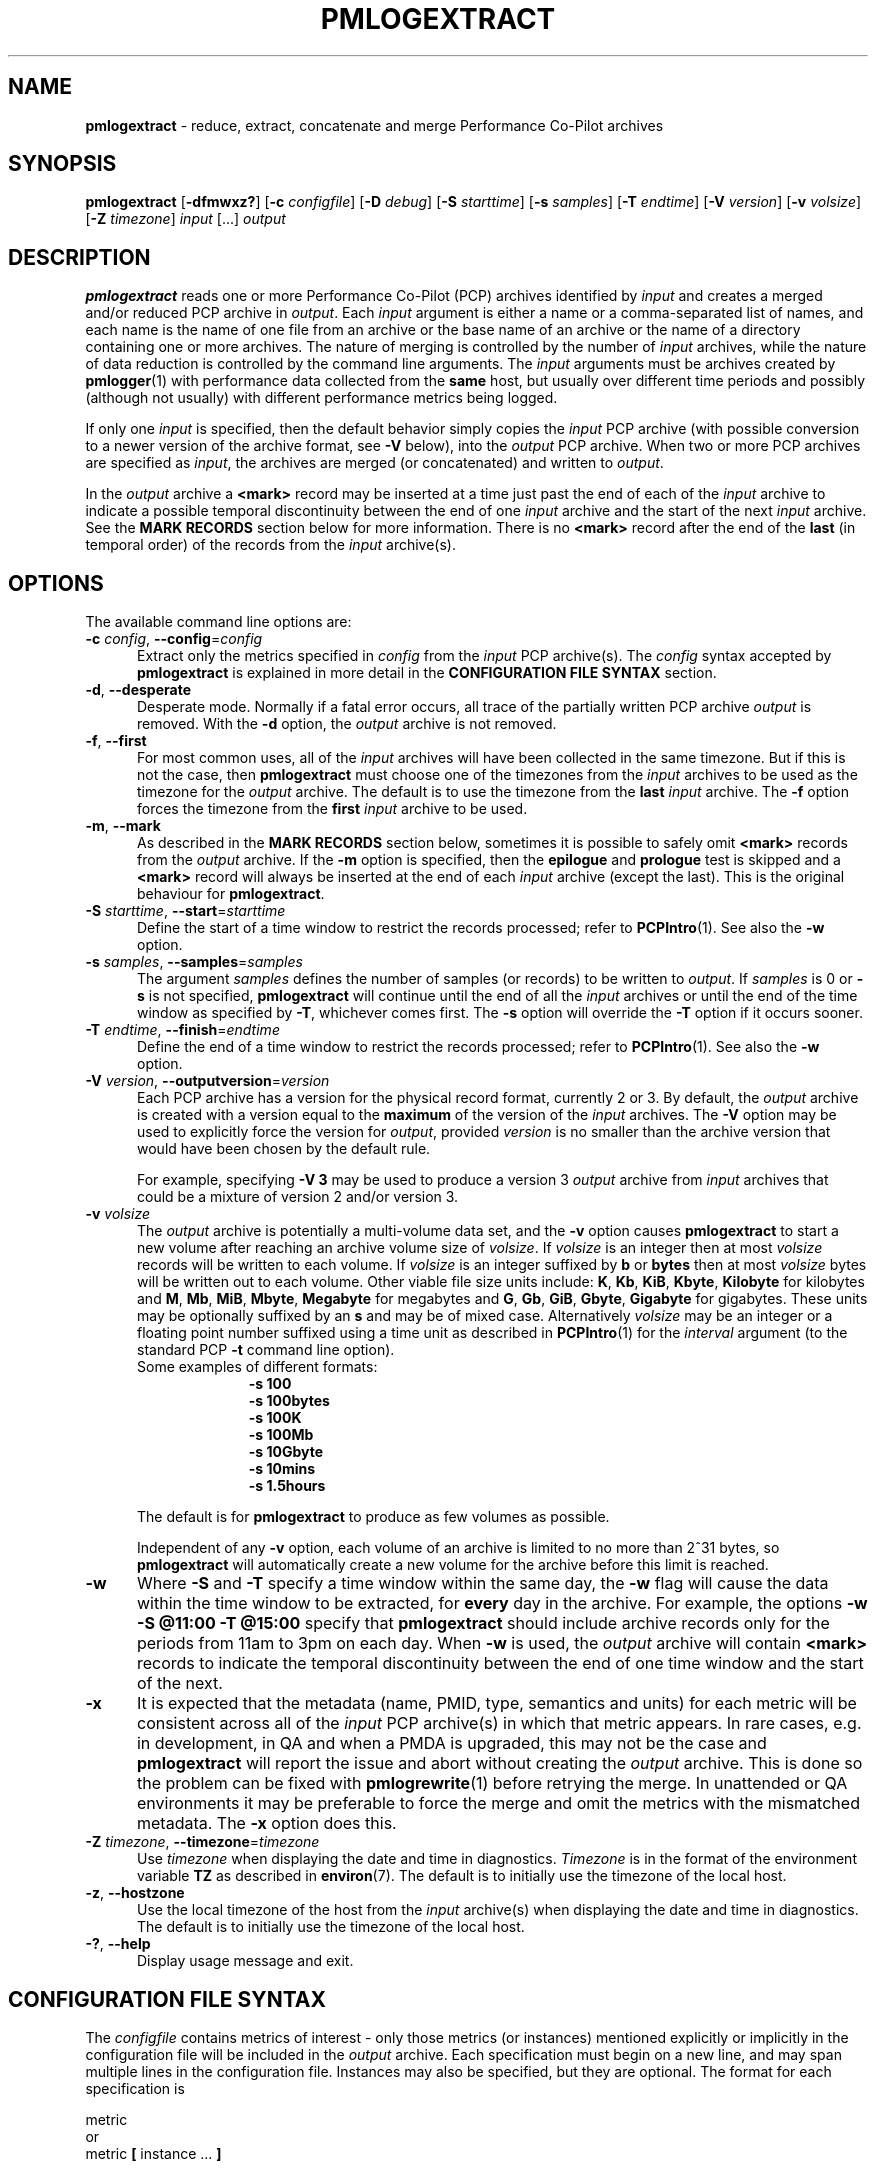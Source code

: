 '\" t
.\"
.\" Copyright (c) 2016 Red Hat.  All Rights Reserved.
.\" Copyright (c) 2000 Silicon Graphics, Inc.  All Rights Reserved.
.\"
.\" This program is free software; you can redistribute it and/or modify it
.\" under the terms of the GNU General Public License as published by the
.\" Free Software Foundation; either version 2 of the License, or (at your
.\" option) any later version.
.\"
.\" This program is distributed in the hope that it will be useful, but
.\" WITHOUT ANY WARRANTY; without even the implied warranty of MERCHANTABILITY
.\" or FITNESS FOR A PARTICULAR PURPOSE.  See the GNU General Public License
.\" for more details.
.\"
.\"
.TH PMLOGEXTRACT 1 "PCP" "Performance Co-Pilot"
.SH NAME
\f3pmlogextract\f1 \- reduce, extract, concatenate
and merge Performance Co-Pilot archives
.SH SYNOPSIS
\f3pmlogextract\f1
[\f3\-dfmwxz?\f1]
[\f3\-c\f1 \f2configfile\f1]
[\f3\-D\f1 \f2debug\f1]
[\f3\-S\f1 \f2starttime\f1]
[\f3\-s\f1 \f2samples\f1]
[\f3\-T\f1 \f2endtime\f1]
[\f3\-V\f1 \f2version\f1]
[\f3\-v\f1 \f2volsize\f1]
[\f3\-Z\f1 \f2timezone\f1]
\f2input\f1 [...] \f2output\f1
.SH DESCRIPTION
.B pmlogextract
reads one or more Performance Co-Pilot (PCP) archives
identified by
.I input
and creates a merged and/or reduced PCP archive in
.IR output .
Each
.I input
argument is either a name or
a comma-separated list of names, and each name
is the name of one file from an archive or
the base name of an archive or the name of a directory containing
one or more archives.
The nature of merging is controlled by the number of
.I input
archives, while the nature of data reduction is controlled by
the command line arguments.
The
.I input
arguments must be archives created by
.BR pmlogger (1)
with performance data collected from the
.B same
host, but usually over different time periods and possibly (although
not usually) with different performance metrics being logged.
.PP
If only one
.I input
is specified, then the default behavior simply copies the
.I input
PCP archive (with possible conversion to a newer
version of the archive format, see
.B \-V
below), into the
.I output
PCP archive.
When two or more PCP archives are specified as
.IR input ,
the archives are merged (or concatenated) and written to
.IR output .
.PP
In the
.I output
archive a
.B <mark>
record may be inserted at a time
just past the end of each of the
.I input
archive to indicate
a possible temporal discontinuity between the end of one
.I input
archive and the start of the next
.I input
archive.
See the
.B "MARK RECORDS"
section below for more information.
There is no
.B <mark>
record after the end of the
.B last
(in temporal order) of the records from the
.I input
archive(s).
.SH OPTIONS
The available command line options are:
.TP 5
\fB\-c\fR \fIconfig\fR, \fB\-\-config\fR=\fIconfig\fR
Extract only the metrics specified in
.I config
from the
.I input
PCP archive(s).
The
.I config
syntax accepted by
.B pmlogextract
is explained in more detail in the
.B CONFIGURATION FILE SYNTAX
section.
.TP
\fB\-d\fR, \fB\-\-desperate\fR
Desperate mode.
Normally if a fatal error occurs, all trace of
the partially written PCP archive
.I output
is removed.
With the
.B \-d
option, the
.I output
archive is not removed.
.TP
\fB\-f\fR, \fB\-\-first\fR
For most common uses, all of the
.I input
archives will have been collected in the same timezone.
But if this is not the case, then
.B pmlogextract
must choose one of the timezones from the
.I input
archives to be
used as the timezone for the
.I output
archive.
The default is to use the timezone from the
.B last
.I input
archive.
The
.B \-f
option forces the timezone from the
.B first
.I input
archive to be used.
.TP
\fB\-m\fR, \fB\-\-mark\fR
As described in the
.B "MARK RECORDS"
section below, sometimes it is possible to safely omit
.B <mark>
records from the
.I output
archive.
If the
.B \-m
option is specified, then the
.B epilogue
and
.B prologue
test is skipped and a
.B <mark>
record will always be inserted at the end of each
.I input
archive (except the last).
This is the original behaviour for
.BR pmlogextract .
.TP
\fB\-S\fR \fIstarttime\fR, \fB\-\-start\fR=\fIstarttime\fR
Define the start of a time window to restrict the records processed;
refer to
.BR PCPIntro (1).
See also the
.B \-w
option.
.TP
\fB\-s\fR \fIsamples\fR, \fB\-\-samples\fR=\fIsamples\fR
The argument
.I samples
defines the number of samples (or records) to be written to
.IR output .
If
.I samples
is 0 or
.B -s
is not specified,
.B pmlogextract
will continue until the end of all the
.I input
archives
or until the end of the time window as specified by
.BR -T ,
whichever comes first.
The
.B -s
option will override the
.B -T
option if it occurs sooner.
.TP
\fB\-T\fR \fIendtime\fR, \fB\-\-finish\fR=\fIendtime\fR
Define the end of a time window to restrict the records processed;
refer to
.BR PCPIntro (1).
See also the
.B \-w
option.
.TP
\fB\-V\fR \fIversion\fR, \fB\-\-outputversion\fR=\fIversion\fR
Each PCP archive has a version for the physical record format,
currently 2 or 3.
By default, the
.I output
archive is created with a version equal to the
.B maximum
of the version of the
.I input
archives.
The
.B \-V
option may be used to explicitly force the version for
.IR output ,
provided
.I version
is no smaller than the archive version that would have been
chosen by the default rule.
.RS
.PP
For example, specifying
.B \-V\ 3
may be used to produce a version 3
.I output
archive from
.I input
archives that could be a mixture of version 2 and/or version 3.
.RE
.TP
\fB\-v\fR \fIvolsize\fR
The
.I output
archive is potentially a multi-volume data set, and the
.B \-v
option causes
.B pmlogextract
to start a new volume after
reaching an archive volume size of
.IR volsize .
If
.IR volsize
is an integer then at most
.IR volsize
records will be written to each volume.
If
.IR volsize
is an integer suffixed by
.B b
or
.B bytes
then at most
.IR volsize
bytes will be written out to each volume.
Other viable file size units include:
.BR K ,
.BR Kb ,
.BR KiB ,
.BR Kbyte ,
.BR Kilobyte
for kilobytes and
.BR M ,
.BR Mb ,
.BR MiB ,
.BR Mbyte ,
.BR Megabyte
for megabytes and
.BR G ,
.BR Gb ,
.BR GiB ,
.BR Gbyte ,
.BR Gigabyte
for gigabytes.
These units may be optionally suffixed by an
.B s
and may be of mixed case.
Alternatively
.IR volsize
may be an integer or a floating point number suffixed using a time unit
as described in
.BR PCPIntro (1)
for the
.I interval
argument (to the standard PCP
.BR \-t
command line option).
.nf
Some examples of different formats:
.in +1i
.B \-s 100
.B \-s 100bytes
.B \-s 100K
.B \-s 100Mb
.B \-s 10Gbyte
.B \-s 10mins
.B \-s 1.5hours
.in
.fi
.RS
.PP
The default is for
.B pmlogextract
to produce as few volumes as possible.
.PP
Independent of any
.B \-v
option, each volume of an archive is limited to no more than
2^31 bytes, so
.B pmlogextract
will automatically create a new volume for the archive before
this limit is reached.
.RE
.TP
\fB\-w\fR
Where
.B \-S
and
.B \-T
specify a time window within the same day, the
.B \-w
flag will cause the data within the time window to be extracted,
for
.B every
day in the archive.
For example, the options
.B \-w \-S "@11:00" \-T "@15:00"
specify that
.B pmlogextract
should include archive records only for the periods from 11am
to 3pm on each day.
When
.B \-w
is used, the
.I output
archive will contain
.B <mark>
records to indicate the temporal
discontinuity between the end of one time window and the start of
the next.
.TP
\fB\-x\fR
It is expected that the metadata
(name, PMID, type, semantics and units)
for each metric
will be consistent across all of the
.I input
PCP archive(s) in which that metric appears.
In rare cases, e.g. in development, in QA and when a PMDA is upgraded, this may not be the case
and
.B pmlogextract
will report the issue and abort without creating the
.I output
archive.
This is done so the problem can be fixed with
.BR pmlogrewrite (1)
before retrying the merge.
In unattended or QA environments it may be preferable to force the
merge and omit the metrics with the mismatched metadata.
The
.B \-x
option does this.
.TP
\fB\-Z\fR \fItimezone\fR, \fB\-\-timezone\fR=\fItimezone\fR
Use
.I timezone
when displaying the date and time in diagnostics.
.I Timezone
is in the format of the environment variable
.B TZ
as described in
.BR environ (7).
The default is to initially use the timezone of the local host.
.TP
\fB\-z\fR, \fB\-\-hostzone\fR
Use the local timezone of the host from the
.I input
archive(s) when displaying the date and time in diagnostics.
The default is to initially use the timezone of the local host.
.TP
\fB\-?\fR, \fB\-\-help\fR
Display usage message and exit.
.SH CONFIGURATION FILE SYNTAX
The
.I configfile
contains metrics of interest \- only those metrics (or instances)
mentioned explicitly or implicitly in the configuration file will be
included in the
.I output
archive.
Each specification must begin on a new line, and may span multiple lines
in the configuration file.
Instances
may also be specified, but they are optional.
The format for each specification is
.sp
.nf
        metric
or
        metric \fB[\fP instance ... \fB]\fP
.fi
.sp
where
.I metric
may be a leaf or a non-leaf name of a metric in the Performance Metrics
Name Space (PMNS, see
.BR PMNS (5)).
If a
.I metric
refers to a non-leaf node in the PMNS,
.B pmlogextract
will recursively descend the PMNS and include all metrics
corresponding to descendent leaf nodes.
.PP
Instances are
optional and are specified as a list space (or comma) separated of
.I instance
identifiers, with the list enclosed by square brackets.
Each
.I instance
identifier may be
a number or a string (enclosed in single or double quotes).
.I instance
identifiers that are numbers are assumed to be internal
instance identifiers, else the string values are assumed to be
external instance identifiers; see
.BR pmGetInDom (3)
for more information.
If no instances are given, then
.B all
instances of the associated metric(s) will be extracted.
.PP
Any additional white space is ignored and
comments may be added with a `#' prefix.
.SH CONFIGURATION FILE EXAMPLE
This is an example of a valid
.IR configfile :
.PP
        #
        # config file for pmlogextract
        #

        kernel.all.cpu
        kernel.percpu.cpu.sys ["cpu0","cpu1"]
        disk.dev ["dks0d1"]
.SH MARK RECORDS
When more than one
.I input
archive contributes performance data to the
.I output
archive, then
.B <mark>
records may be inserted to indicate a possible
temporal discontinuity in the performance data.
.PP
A
.B <mark>
record contains a timestamp and no performance data and
is used to indicate that there is a time period
in the PCP archive where we do not know the values of
.B any
performance metrics, because there was no
.BR pmlogger (1)
collecting performance data during this period.
Since these periods are
often associated with the restart of a service or
.BR pmcd (1)
or a system reboot, there may be considerable doubt as to the continuity of
performance data across this time period.
.PP
Most current archives are created with a
.B prologue
record at the beginning and an
.B epilogue
record at the end.
These records identify the state of
.BR pmcd (1)
at the time, and may be used by
.B pmlogextract
to determine that there is no discontinuity between the end of
one archive and the next output record, and as a consequence the
.B <mark>
record can safely be omitted from the
.I output
archive.
.PP
The rationale behind
.B <mark>
records may be demonstrated with an example.
Consider one
.I input
archive that starts at 00:10 and ends at 09:15 on the
same day, and another
.I input
archive that starts at 09:20 on the
same day and ends at 00:10 the following morning.
This would be a very common case for archives managed and rotated by
.BR pmlogger_check (1)
and
.BR pmlogger_daily (1).
.PP
The
.I output
archive created by
.B pmlogextract
would contain:
.ta 12n
.br
00:10.000\ \ \ \ first record from first input archive
.br
\&...
.br
09:15.000\ \ \ \ last record from first input archive
.br
09:15.001\ \ \ \ <mark> record
.br
09:20.000\ \ \ \ first record from second input archive
.br
\&...
.br
01:10.000\ \ \ \ last record from second input archive
.PP
The time period where the performance data is missing starts just after
09:15 and ends just before 09:20.
When the
.I output
archive is processed with any of the PCP reporting
tools, the
.B <mark>
record is used to indicate a period of missing data.
For example using the
.I output
archive above, imagine one was reporting the average
I/O rate at 30 minute intervals
aligned on the hour and half-hour.
The I/O count metric is a counter, so the
average I/O rate requires two valid values from
consecutive sample times.
There would be
values for all the intervals ending at 09:00,
then no values at 09:30 because of the
.B <mark>
record, then no values at 10:00 because the ``prior'' value at 09:30 is not
available, then the rate would be reported again at 10:30 and continue
every 30 minutes until the last reported value at 01:00.
.PP
The presence of
.B <mark>
records in a PCP archive can be established
using
.BR pmlogdump (1)
where a timestamp and the annotation
.B <mark>
is used to indicate a
.B <mark>
record.
.SH METADATA CHECKS
When more than one
.I input
archive is specified,
.B pmlogextract
performs a number of checks to ensure the metadata is consistent for
metrics appearing in more than one of the
.I input
archives.
These checks include:
.IP * 2n
metric data type is the same
.PD 0
.IP * 2n
metric semantics are the same
.IP * 2n
metric units are the same
.IP * 2n
metric is either always singular or always has the same instance domain
.IP * 2n
metrics with the same name have the same PMID
.IP * 2n
metrics with the same PMID have the same name
.PD
.PP
If any of these checks fail,
.B pmlogextract
reports the details and aborts without creating the
.I output
archive.
.PP
To address these semantic issues, use
.BR pmlogrewrite (1)
to translate the
.I input
archives into equivalent archives with consistent metadata before using
.BR pmlogextract .
.PP
Refer to the
.B \-x
and
.B \-d
command line options above for alternatives to the
default handling of errors during metadata checks.
.SH CAVEATS
The
.B prologue
metrics (pmcd.pmlogger.archive, pmcd.pmlogger.host,
and pmcd.pmlogger.port), which are automatically recorded by
.B pmlogger
at the start of the archive, may not be present in the archive output by
.BR pmlogextract .
These metrics are only relevant while the archive is being created,
and have no significance once recording has finished.
.SH DIAGNOSTICS
All error conditions detected by
.B pmlogextract
are reported on
.I stderr
with textual (if sometimes terse) explanation.
.PP
If one of the
.I input
archives contains no archive records then
an ``empty archive''
warning is issued and that archive is skipped.
.PP
Should one of the
.I input
archive(s) be corrupted (this can happen
if the
.B pmlogger
instance writing the archive suddenly dies), then
.B pmlogextract
will detect and report the position of the corruption in the file,
and any subsequent information from that archive will not be processed.
.PP
If any error is detected,
.B pmlogextract
will exit with a non-zero status.
.SH FILES
For each of the
.I input
and
.I output
archive, several physical files are used.
.TP 5
\f2archive\f3.meta
metadata (metric descriptions, instance domains, etc.) for the archive
.TP
\f2archive\f3.0
initial volume of metrics values (subsequent volumes have suffixes
.BR 1 ,
.BR 2 ,
\&...) \- for
.I input
these files may have been previously compressed with
.BR bzip2 (1)
or
.BR gzip (1)
and thus may have an additional
.B .bz2
or
.B .gz
suffix.
.TP
\f2archive\f3.index
temporal index to support rapid random access to the other files in the
archive.
.SH PCP ENVIRONMENT
Environment variables with the prefix \fBPCP_\fP are used to parameterize
the file and directory names used by PCP.
On each installation, the
file \fI/etc/pcp.conf\fP contains the local values for these variables.
The \fB$PCP_CONF\fP variable may be used to specify an alternative
configuration file, as described in \fBpcp.conf\fP(5).
.PP
For environment variables affecting PCP tools, see \fBpmGetOptions\fP(3).
.SH DEBUGGING OPTIONS
The
.B \-D
or
.B \-\-debug
option enables the output of additional diagnostics on
.I stderr
to help triage problems, although the information is sometimes cryptic and
primarily intended to provide guidance for developers rather end-users.
.I debug
is a comma separated list of debugging options; use
.BR pmdbg (1)
with the
.B \-l
option to obtain
a list of the available debugging options and their meaning.
.PP
Debugging options specific to
.B pmlogger
are as follows:
.TS
box;
lf(B) | lf(B)
lf(B) | lxf(R) .
Option	Description
_
appl0	T{
.ad l
parser diagnostics for
.I configfile
if
.B \-c
specified
T}
_
appl1	T{
.ad l
memory allocations and
.B reclist
operations
T}
_
appl2	T{
.ad l
time window and end-of-file tests
T}
_
appl3	T{
.ad l
input and output archive version decisions
T}
_
appl4	T{
.ad l
instance domain juggling
T}
_
appl5	T{
.ad l
output volume switching
T}
.TE
.SH SEE ALSO
.BR PCPIntro (1),
.BR pmlc (1),
.BR pmlogdump (1),
.BR pmlogger (1),
.BR pmlogreduce (1),
.BR pmlogrewrite (1),
.BR pcp.conf (5),
.BR pcp.env (5)
and
.BR PMNS (5).

.\" control lines for scripts/man-spell
.\" +ok+ dks {from disk names in example} sys timezones reclist
